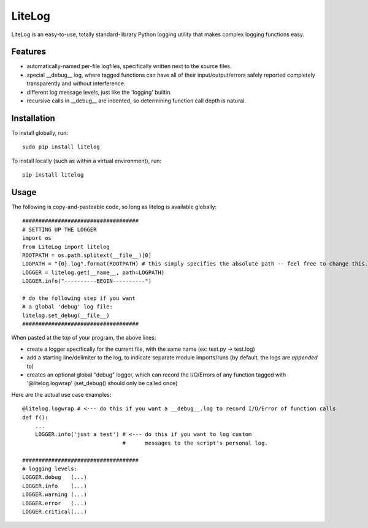 LiteLog
=======

LiteLog is an easy-to-use, totally standard-library Python logging utility that makes complex logging functions easy.

Features
--------

- automatically-named per-file logfiles, specifically written next to the source files.
- special __debug__ log, where tagged functions can have all of their input/output/errors safely reported completely transparently and without interference.
- different log message levels, just like the 'logging' builtin.
- recursive calls in __debug__ are indented, so determining function call depth is natural.

Installation
------------

To install globally, run::

    sudo pip install litelog

To install locally (such as within a virtual environment), run::

    pip install litelog

Usage
-----

The following is copy-and-pasteable code, so long as litelog is available globally::

    ####################################
    # SETTING UP THE LOGGER
    import os
    from LiteLog import litelog
    ROOTPATH = os.path.splitext(__file__)[0]
    LOGPATH = "{0}.log".format(ROOTPATH) # this simply specifies the absolute path -- feel free to change this.
    LOGGER = litelog.get(__name__, path=LOGPATH)
    LOGGER.info("----------BEGIN----------")

    # do the following step if you want
    # a global 'debug' log file:
    litelog.set_debug(__file__)
    ####################################

When pasted at the top of your program, the above lines:

- create a logger specifically for the current file, with the same name (ex:  test.py -> test.log)
- add a starting line/delimiter to the log, to indicate separate module imports/runs (by default, the logs are *appended* to)
- creates an optional global "debug" logger, which can record the I/O/Errors of any function tagged with '\@litelog.logwrap' (set_debug() should only be called once)

Here are the actual use case examples::

    @litelog.logwrap # <--- do this if you want a __debug__.log to record I/O/Error of function calls
    def f():
        ...
        LOGGER.info('just a test') # <--- do this if you want to log custom
                                   #      messages to the script's personal log.

    ####################################
    # logging levels:
    LOGGER.debug   (...)
    LOGGER.info    (...)
    LOGGER.warning (...)
    LOGGER.error   (...)
    LOGGER.critical(...)
